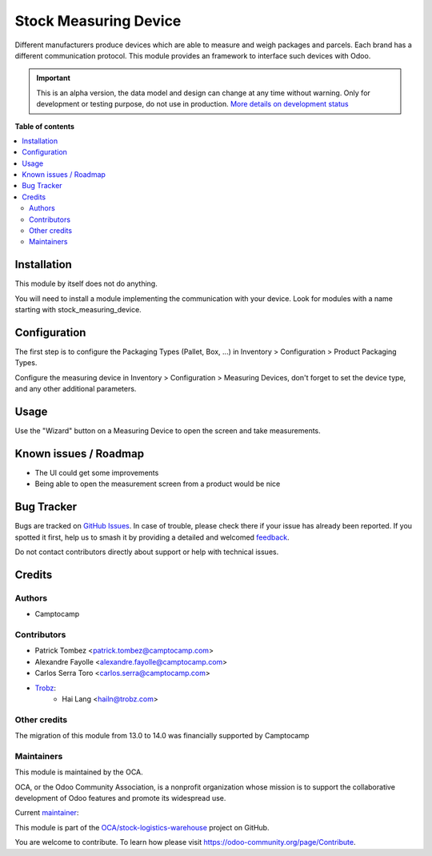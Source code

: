 ======================
Stock Measuring Device
======================

.. 
   !!!!!!!!!!!!!!!!!!!!!!!!!!!!!!!!!!!!!!!!!!!!!!!!!!!!
   !! This file is generated by oca-gen-addon-readme !!
   !! changes will be overwritten.                   !!
   !!!!!!!!!!!!!!!!!!!!!!!!!!!!!!!!!!!!!!!!!!!!!!!!!!!!
   !! source digest: sha256:a4ec9dcffcdb9a14e9f8a0633363186a3ac86ae04a2353b96ab977b601314ae4
   !!!!!!!!!!!!!!!!!!!!!!!!!!!!!!!!!!!!!!!!!!!!!!!!!!!!

.. |badge1| image:: https://img.shields.io/badge/maturity-Alpha-red.png
    :target: https://odoo-community.org/page/development-status
    :alt: Alpha
.. |badge2| image:: https://img.shields.io/badge/licence-AGPL--3-blue.png
    :target: http://www.gnu.org/licenses/agpl-3.0-standalone.html
    :alt: License: AGPL-3
.. |badge3| image:: https://img.shields.io/badge/github-OCA%2Fstock--logistics--warehouse-lightgray.png?logo=github
    :target: https://github.com/OCA/stock-logistics-warehouse/tree/14.0/stock_measuring_device
    :alt: OCA/stock-logistics-warehouse
.. |badge4| image:: https://img.shields.io/badge/weblate-Translate%20me-F47D42.png
    :target: https://translation.odoo-community.org/projects/stock-logistics-warehouse-14-0/stock-logistics-warehouse-14-0-stock_measuring_device
    :alt: Translate me on Weblate
.. |badge5| image:: https://img.shields.io/badge/runboat-Try%20me-875A7B.png
    :target: https://runboat.odoo-community.org/builds?repo=OCA/stock-logistics-warehouse&target_branch=14.0
    :alt: Try me on Runboat

|badge1| |badge2| |badge3| |badge4| |badge5|

Different manufacturers produce devices which are able to measure and weigh
packages and parcels. Each brand has a different communication protocol. This
module provides an framework to interface such devices with Odoo.

.. IMPORTANT::
   This is an alpha version, the data model and design can change at any time without warning.
   Only for development or testing purpose, do not use in production.
   `More details on development status <https://odoo-community.org/page/development-status>`_

**Table of contents**

.. contents::
   :local:

Installation
============

This module by itself does not do anything.

You will need to install a module implementing the communication with your
device. Look for modules with a name starting with stock_measuring_device.

Configuration
=============

The first step is to configure the Packaging Types (Pallet, Box, ...) in Inventory > Configuration > Product Packaging Types.

Configure the measuring device in Inventory > Configuration > Measuring
Devices, don't forget to set the device type, and any other additional
parameters.

Usage
=====

Use the "Wizard" button on a Measuring Device to open the screen and take
measurements.

Known issues / Roadmap
======================

* The UI could get some improvements
* Being able to open the measurement screen from a product would be nice

Bug Tracker
===========

Bugs are tracked on `GitHub Issues <https://github.com/OCA/stock-logistics-warehouse/issues>`_.
In case of trouble, please check there if your issue has already been reported.
If you spotted it first, help us to smash it by providing a detailed and welcomed
`feedback <https://github.com/OCA/stock-logistics-warehouse/issues/new?body=module:%20stock_measuring_device%0Aversion:%2014.0%0A%0A**Steps%20to%20reproduce**%0A-%20...%0A%0A**Current%20behavior**%0A%0A**Expected%20behavior**>`_.

Do not contact contributors directly about support or help with technical issues.

Credits
=======

Authors
~~~~~~~

* Camptocamp

Contributors
~~~~~~~~~~~~

* Patrick Tombez <patrick.tombez@camptocamp.com>
* Alexandre Fayolle <alexandre.fayolle@camptocamp.com>
* Carlos Serra Toro <carlos.serra@camptocamp.com>
* `Trobz <https://trobz.com>`_:
    * Hai Lang <hailn@trobz.com>

Other credits
~~~~~~~~~~~~~

The migration of this module from 13.0 to 14.0 was financially supported by Camptocamp

Maintainers
~~~~~~~~~~~

This module is maintained by the OCA.

.. image:: https://odoo-community.org/logo.png
   :alt: Odoo Community Association
   :target: https://odoo-community.org

OCA, or the Odoo Community Association, is a nonprofit organization whose
mission is to support the collaborative development of Odoo features and
promote its widespread use.

.. |maintainer-gurneyalex| image:: https://github.com/gurneyalex.png?size=40px
    :target: https://github.com/gurneyalex
    :alt: gurneyalex

Current `maintainer <https://odoo-community.org/page/maintainer-role>`__:

|maintainer-gurneyalex| 

This module is part of the `OCA/stock-logistics-warehouse <https://github.com/OCA/stock-logistics-warehouse/tree/14.0/stock_measuring_device>`_ project on GitHub.

You are welcome to contribute. To learn how please visit https://odoo-community.org/page/Contribute.

